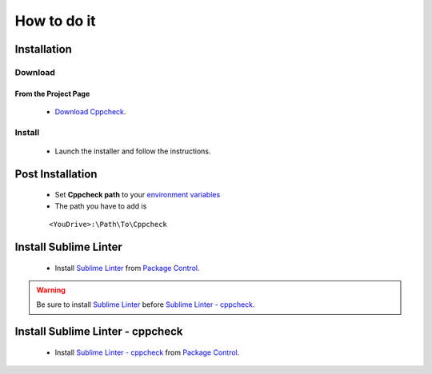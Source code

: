 How to do it
============

Installation
------------

Download
````````

From the Project Page
^^^^^^^^^^^^^^^^^^^^^

    * `Download Cppcheck`_.
    
Install
```````

    * Launch the installer and follow the instructions.
    
Post Installation
------------------

    * Set **Cppcheck path** to your `environment variables`_
    * The path you have to add is 
    
    ::
    
        <YouDrive>:\Path\To\Cppcheck
    

Install Sublime Linter
----------------------

    * Install `Sublime Linter`_ from `Package Control`_.
    
.. warning:: Be sure to install `Sublime Linter`_ before `Sublime Linter - cppcheck`_.
    

Install Sublime Linter - cppcheck
----------------------------------

    * Install `Sublime Linter - cppcheck`_ from `Package Control`_.


.. _How to do it: C++_Starting_Kit_Plugin--Installation--Prerequisite--Install_Cppcheck.html#how-to-do-it
    
.. _Download Cppcheck: http://cppcheck.sourceforge.net/
.. _environment variables: Windows_7--Prerequisite--Required--Customization--Manage_the_Environment_Variables.html  
.. _Sublime Linter: https://sublime.wbond.net/packages/SublimeLinter
.. _Sublime Linter - cppcheck: https://sublime.wbond.net/packages/SublimeLinter-cppcheck
.. _Package Control: Sublime_Text--Installation--Recommandation--Install_Package_Control--How.html#install-a-plugin-package-from-package-control